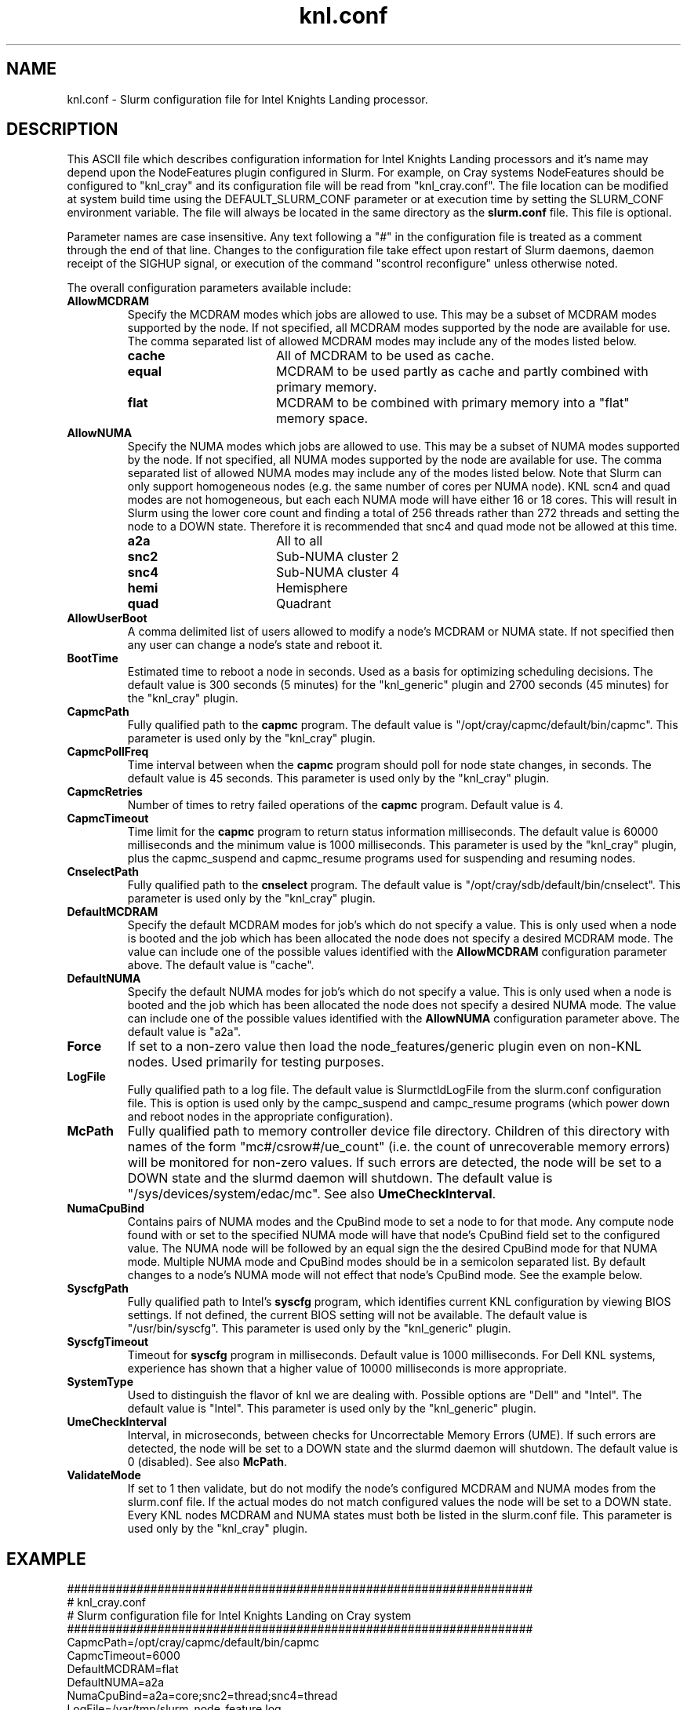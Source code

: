 .TH "knl.conf" "5" "Slurm Configuration File" "December 2017" "Slurm Configuration File"

.SH "NAME"
knl.conf \- Slurm configuration file for Intel Knights Landing processor.

.SH "DESCRIPTION"
This ASCII file which describes configuration information for Intel Knights
Landing processors and it's name may depend upon the NodeFeatures plugin
configured in Slurm. For example, on Cray systems NodeFeatures should be configured
to "knl_cray" and its configuration file will be read from "knl_cray.conf".
The file location can be modified at system build time using the
DEFAULT_SLURM_CONF parameter or at execution time by setting the SLURM_CONF
environment variable. The file will always be located in the
same directory as the \fBslurm.conf\fP file.
This file is optional.
.LP
Parameter names are case insensitive.
Any text following a "#" in the configuration file is treated
as a comment through the end of that line.
Changes to the configuration file take effect upon restart of
Slurm daemons, daemon receipt of the SIGHUP signal, or execution
of the command "scontrol reconfigure" unless otherwise noted.
.LP
The overall configuration parameters available include:

.TP
\fBAllowMCDRAM\fR
Specify the MCDRAM modes which jobs are allowed to use.
This may be a subset of MCDRAM modes supported by the node.
If not specified, all MCDRAM modes supported by the node are available for use.
The comma separated list of allowed MCDRAM modes may include any of the modes
listed below.
.RS
.TP 17
\fBcache\fR
All of MCDRAM to be used as cache.
.TP
\fBequal\fR
MCDRAM to be used partly as cache and partly combined with primary memory.
.TP
\fBflat\fR
MCDRAM to be combined with primary memory into a "flat" memory space.
.RE

.TP
\fBAllowNUMA\fR
Specify the NUMA modes which jobs are allowed to use.
This may be a subset of NUMA modes supported by the node.
If not specified, all NUMA modes supported by the node are available for use.
The comma separated list of allowed NUMA modes may include any of the modes
listed below.
Note that Slurm can only support homogeneous nodes
(e.g. the same number of cores per NUMA node).
KNL scn4 and quad modes are not homogeneous, but each each NUMA mode will have
either 16 or 18 cores.
This will result in Slurm using the lower core count and finding a total of
256 threads rather than 272 threads and setting the node to a DOWN state.
Therefore it is recommended that snc4 and quad mode not be allowed at this time.
.RS
.TP 17
\fBa2a\fR
All to all
.TP
\fBsnc2\fR
Sub\-NUMA cluster 2
.TP
\fBsnc4\fR
Sub\-NUMA cluster 4
.TP
\fBhemi\fR
Hemisphere
.TP
\fBquad\fR
Quadrant
.RE

.TP
\fBAllowUserBoot\fR
A comma delimited list of users allowed to modify a node's MCDRAM or NUMA state.
If not specified then any user can change a node's state and reboot it.

.TP
\fBBootTime\fR
Estimated time to reboot a node in seconds.
Used as a basis for optimizing scheduling decisions.
The default value is 300 seconds (5 minutes) for the "knl_generic" plugin
and 2700 seconds (45 minutes) for the "knl_cray" plugin.

.TP
\fBCapmcPath\fR
Fully qualified path to the \fBcapmc\fR program.
The default value is "/opt/cray/capmc/default/bin/capmc".
This parameter is used only by the "knl_cray" plugin.

.TP
\fBCapmcPollFreq\fR
Time interval between when the \fBcapmc\fR program should poll for node state
changes, in seconds.
The default value is 45 seconds.
This parameter is used only by the "knl_cray" plugin.

.TP
\fBCapmcRetries\fR
Number of times to retry failed operations of the \fBcapmc\fR program.
Default value is 4.

.TP
\fBCapmcTimeout\fR
Time limit for the \fBcapmc\fR program to return status information milliseconds.
The default value is 60000 milliseconds and the minimum value is 1000 milliseconds.
This parameter is used by the "knl_cray" plugin, plus the capmc_suspend and
capmc_resume programs used for suspending and resuming nodes.

.TP
\fBCnselectPath\fR
Fully qualified path to the \fBcnselect\fR program.
The default value is "/opt/cray/sdb/default/bin/cnselect".
This parameter is used only by the "knl_cray" plugin.

.TP
\fBDefaultMCDRAM\fR
Specify the default MCDRAM modes for job's which do not specify a value.
This is only used when a node is booted and the job which has been allocated
the node does not specify a desired MCDRAM mode.
The value can include one of the possible values identified with the
\fBAllowMCDRAM\fR configuration parameter above.
The default value is "cache".

.TP
\fBDefaultNUMA\fR
Specify the default NUMA modes for job's which do not specify a value.
This is only used when a node is booted and the job which has been allocated
the node does not specify a desired NUMA mode.
The value can include one of the possible values identified with the
\fBAllowNUMA\fR configuration parameter above.
The default value is "a2a".

.TP
\fBForce\fR
If set to a non\-zero value then load the node_features/generic plugin even
on non\-KNL nodes.
Used primarily for testing purposes.

.TP
\fBLogFile\fR
Fully qualified path to a log file.
The default value is SlurmctldLogFile from the slurm.conf configuration file.
This is option is used only by the campc_suspend and campc_resume programs
(which power down and reboot nodes in the appropriate configuration).

.TP
\fBMcPath\fR
Fully qualified path to memory controller device file directory.
Children of this directory with names of the form "mc#/csrow#/ue_count"
(i.e. the count of unrecoverable memory errors) will be monitored for non\-zero
values.
If such errors are detected, the node will be set to a DOWN state and the
slurmd daemon will shutdown.
The default value is "/sys/devices/system/edac/mc".
See also \fBUmeCheckInterval\fR.

.TP
\fBNumaCpuBind\fR
Contains pairs of NUMA modes and the CpuBind mode to set a node to for that mode.
Any compute node found with or set to the specified NUMA mode will have that
node's CpuBind field set to the configured value.
The NUMA node will be followed by an equal sign the the desired CpuBind mode for
that NUMA mode. Multiple NUMA mode and CpuBind modes should be in a semicolon
separated list.
By default changes to a node's NUMA mode will not effect that node's CpuBind
mode.
See the example below.

.TP
\fBSyscfgPath\fR
Fully qualified path to Intel's \fBsyscfg\fR program, which identifies current
KNL configuration by viewing BIOS settings.
If not defined, the current BIOS setting will not be available.
The default value is "/usr/bin/syscfg".
This parameter is used only by the "knl_generic" plugin.

.TP
\fBSyscfgTimeout\fR
Timeout for \fBsyscfg\fR program in milliseconds.
Default value is 1000 milliseconds.
For Dell KNL systems, experience has shown that a higher value of 10000
milliseconds is more appropriate.

.TP
\fBSystemType\fR
Used to distinguish the flavor of knl we are dealing with.
Possible options are "Dell" and "Intel".
The default value is "Intel".
This parameter is used only by the "knl_generic" plugin.

.TP
\fBUmeCheckInterval\fR
Interval, in microseconds, between checks for Uncorrectable Memory Errors (UME).
If such errors are detected, the node will be set to a DOWN state and the
slurmd daemon will shutdown.
The default value is 0 (disabled).
See also \fBMcPath\fR.

.TP
\fBValidateMode\fR
If set to 1 then validate, but do not modify the node's configured MCDRAM and
NUMA modes from the slurm.conf file. If the actual modes do not match configured
values the node will be set to a DOWN state. Every KNL nodes MCDRAM and NUMA
states must both be listed in the slurm.conf file.
This parameter is used only by the "knl_cray" plugin.

.SH "EXAMPLE"
.LP
.br
###################################################################
.br
# knl_cray.conf
.br
# Slurm configuration file for Intel Knights Landing on Cray system
.br
###################################################################
.br
CapmcPath=/opt/cray/capmc/default/bin/capmc
.br
CapmcTimeout=6000
.br
DefaultMCDRAM=flat
.br
DefaultNUMA=a2a
.br
NumaCpuBind=a2a=core;snc2=thread;snc4=thread
.br
LogFile=/var/tmp/slurm_node_feature.log
.br
SyscfgPath=/usr/sbin/syscfg

.SH "COPYING"
Copyright (C) 2015-2017 SchedMD LLC.
.LP
This file is part of Slurm, a resource management program.
For details, see <https://slurm.schedmd.com/>.
.LP
Slurm is free software; you can redistribute it and/or modify it under
the terms of the GNU General Public License as published by the Free
Software Foundation; either version 2 of the License, or (at your option)
any later version.
.LP
Slurm is distributed in the hope that it will be useful, but WITHOUT ANY
WARRANTY; without even the implied warranty of MERCHANTABILITY or FITNESS
FOR A PARTICULAR PURPOSE.  See the GNU General Public License for more
details.

.SH "SEE ALSO"
.LP
\fBslurm.conf\fR(5)
